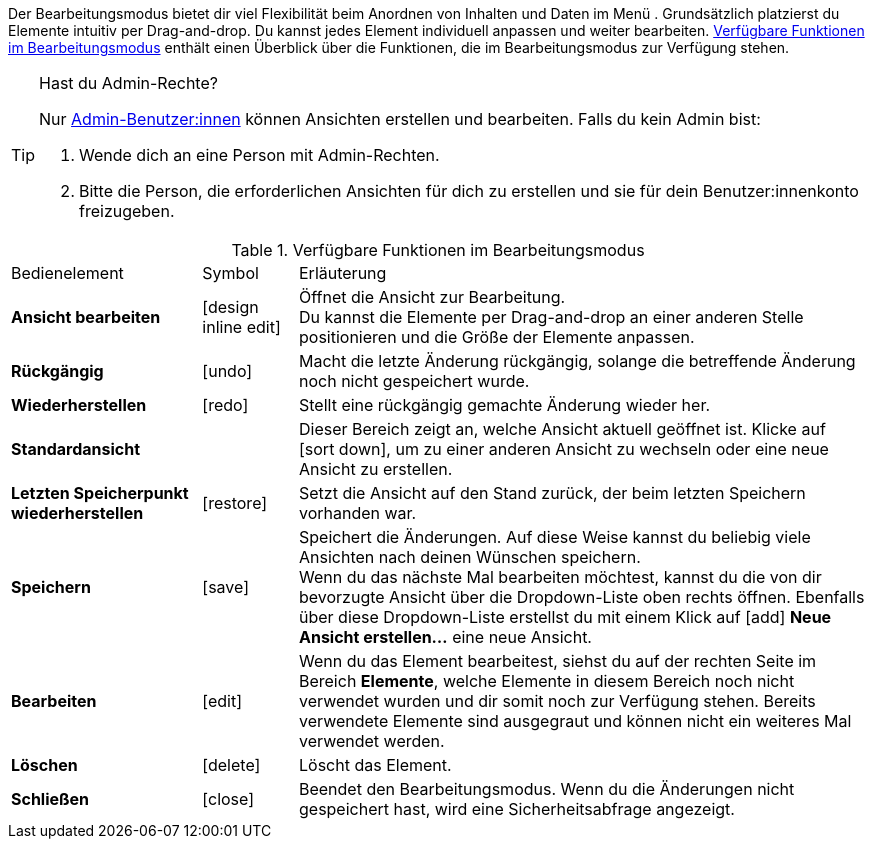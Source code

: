 ////
Hinweise zur Datei:
Kapitelüberschrift “Bearbeitungsmodus nutzen” verwenden (je nach Ebene der Überschrift selbst einbinden)
Anwendungsfall für die spezielle myView händisch auf der Seite hinzufügen - Warum möchte ich den Bearbeitungsmodus nutzen?
////

:menu-path:
:edit-object:

Der Bearbeitungsmodus bietet dir viel Flexibilität beim Anordnen von Inhalten und Daten im Menü *{menu-path}*. Grundsätzlich platzierst du Elemente intuitiv per Drag-and-drop. Du kannst jedes Element individuell anpassen und weiter bearbeiten. <<#table-functions-editing-mode>> enthält einen Überblick über die Funktionen, die im Bearbeitungsmodus zur Verfügung stehen.

[TIP]
.Hast du Admin-Rechte?
======
Nur xref:business-entscheidungen:benutzerkonten-zugaenge.adoc#[Admin-Benutzer:innen] können Ansichten erstellen und bearbeiten.
Falls du kein Admin bist:

. Wende dich an eine Person mit Admin-Rechten.
. Bitte die Person, die erforderlichen Ansichten für dich zu erstellen und sie für dein Benutzer:innenkonto freizugeben.
======

//// 
TODO: GIF hier einfügen
////

[[table-functions-editing-mode]]
.Verfügbare Funktionen im Bearbeitungsmodus
[cols="2,1,6"]
|====

|Bedienelement |Symbol |Erläuterung

| *Ansicht bearbeiten*
|icon:design_inline_edit[set=plenty]
| Öffnet die Ansicht zur Bearbeitung. +
Du kannst die Elemente per Drag-and-drop an einer anderen Stelle positionieren und die Größe der Elemente anpassen.

| *Rückgängig*
|icon:undo[set=material]
| Macht die letzte Änderung rückgängig, solange die betreffende Änderung noch nicht gespeichert wurde.

| *Wiederherstellen*
|icon:redo[set=material]
| Stellt eine rückgängig gemachte Änderung wieder her.

| *Standardansicht*
|
| Dieser Bereich zeigt an, welche Ansicht aktuell geöffnet ist. Klicke auf icon:sort-down[role=darkGrey], um zu einer anderen Ansicht zu wechseln oder eine neue Ansicht zu erstellen.

| *Letzten Speicherpunkt wiederherstellen*
|icon:restore[set=material]
| Setzt die Ansicht auf den Stand zurück, der beim letzten Speichern vorhanden war.

| *Speichern*
|icon:save[set=material]
| Speichert die Änderungen. Auf diese Weise kannst du beliebig viele Ansichten nach deinen Wünschen speichern. +
Wenn du das nächste Mal {edit-object} bearbeiten möchtest, kannst du die von dir bevorzugte Ansicht über die Dropdown-Liste oben rechts öffnen. Ebenfalls über diese Dropdown-Liste erstellst du mit einem Klick auf icon:add[set=material] *Neue Ansicht erstellen…* eine neue Ansicht.

| *Bearbeiten*
|icon:edit[set=material]
|Wenn du das Element bearbeitest, siehst du auf der rechten Seite im Bereich *Elemente*, welche Elemente in diesem Bereich noch nicht verwendet wurden und dir somit noch zur Verfügung stehen. Bereits verwendete Elemente sind ausgegraut und können nicht ein weiteres Mal verwendet werden.

| *Löschen*
|icon:delete[set=material]
|Löscht das Element.

| *Schließen*
|icon:close[set=material]
| Beendet den Bearbeitungsmodus. Wenn du die Änderungen nicht gespeichert hast, wird eine Sicherheitsabfrage angezeigt.

|====
